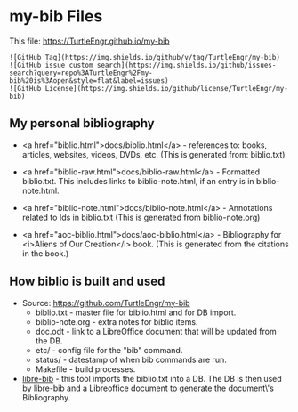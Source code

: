 #+BEGIN_EXPORT html
<!DOCTYPE html>
<html xmlns="http://www.w3.org/1999/xhtml">
<head>
<meta http-equiv="Content-Type" content="text/html;charset=UTF-8"/>
<title>my-bib Files</title>
<link rel="stylesheet"
      href="bib.css" />
</head>
<body>
#+END_EXPORT
* my-bib Files

This file: https://TurtleEngr.github.io/my-bib

#+BEGIN_SRC
![GitHub Tag](https://img.shields.io/github/v/tag/TurtleEngr/my-bib)
![GitHub issue custom search](https://img.shields.io/github/issues-search?query=repo%3ATurtleEngr%2Fmy-bib%20is%3Aopen&style=flat&label=issues)
![GitHub License](https://img.shields.io/github/license/TurtleEngr/my-bib)
#+END_SRC

** My personal bibliography

+ <a href="biblio.html">docs/biblio.html</a> - references to: books,
  articles, websites, videos, DVDs, etc. (This is generated from:
  biblio.txt)

+ <a href="biblio-raw.html">docs/biblio-raw.html</a> - Formatted
  biblio.txt. This includes links to biblio-note.html, if an entry is
  in biblio-note.html.

+ <a href="biblio-note.html">docs/biblio-note.html</a> - Annotations
  related to Ids in biblio.txt (This is generated from
  biblio-note.org)

+ <a href="aoc-biblio.html">docs/aoc-biblio.html</a> - Bibliography for
  <i>Aliens of Our Creation</i> book. (This is generated from the
  citations in the book.)

** How biblio is built and used

+ Source: https://github.com/TurtleEngr/my-bib
  + biblio.txt - master file for biblio.html and for DB import.
  + biblio-note.org - extra notes for biblio items.
  + doc.odt - link to a LibreOffice document that will be updated from
    the DB.
  + etc/ - config file for the "bib" command.
  + status/ - datestamp of when bib commands are run.
  + Makefile - build processes.

+ [[https://github.com/TurtleEngr/libre-bib][libre-bib]] - this tool imports the biblio.txt into a DB. The DB is
  then used by libre-bib and a Libreoffice document to generate the
  document\'s Bibliography.
